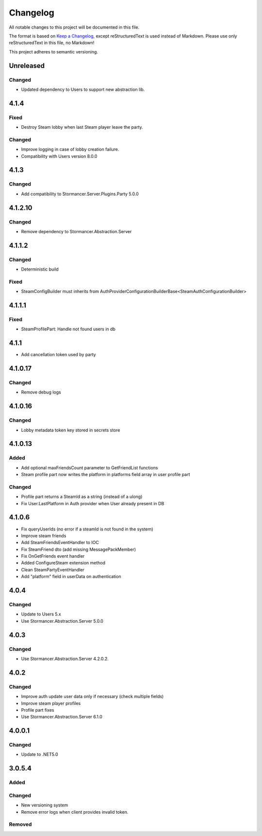 ﻿=========
Changelog
=========

All notable changes to this project will be documented in this file.

The format is based on `Keep a Changelog <https://keepachangelog.com/en/1.0.0/>`_, except reStructuredText is used instead of Markdown.
Please use only reStructuredText in this file, no Markdown!

This project adheres to semantic versioning.


Unreleased
----------
Changed
*******
- Updated dependency to Users to support new abstraction lib.


4.1.4
----------
Fixed
*****
- Destroy Steam lobby when last Steam player leave the party.
Changed
*******
- Improve logging in case of lobby creation failure.
- Compatibility with Users version 8.0.0

4.1.3
-----
Changed
*******
- Add compatibility to Stormancer.Server.Plugins.Party 5.0.0

4.1.2.10
----------
Changed
*******
- Remove dependency to Stormancer.Abstraction.Server

4.1.1.2
-------
Changed
*******
- Deterministic build
Fixed
*****
- SteamConfigBuilder must inherits from  AuthProviderConfigurationBuilderBase<SteamAuthConfigurationBuilder>

4.1.1.1
-------
Fixed
*****
- SteamProfilePart: Handle not found users in db

4.1.1
-----
- Add cancellation token used by party

4.1.0.17
--------
Changed
*******
- Remove debug logs

4.1.0.16
--------
Changed
*******
- Lobby metadata token key stored in secrets store

4.1.0.13
--------
Added
*****
- Add optional maxFriendsCount parameter to GetFriendList functions
- Steam profile part now writes the platform in platforms field array in user profile part
Changed
*******
- Profile part returns a SteamId as a string (instead of a ulong)
- Fix User.LastPlatform in Auth provider when User already present in DB

4.1.0.6
-------
- Fix queryUserIds (no error if a steamId is not found in the system)
- Improve steam friends
- Add SteamFriendsEventHandler to IOC
- Fix SteamFriend dto (add missing MessagePackMember)
- Fix OnGetFriends event handler
- Added ConfigureSteam extension method
- Clean SteamPartyEventHandler
- Add "platform" field in userData on authentication

4.0.4
-----
Changed
*******
- Update to Users 5.x
- Use Stormancer.Abstraction.Server 5.0.0

4.0.3
-----
Changed
*******
- Use Stormancer.Abstraction.Server 4.2.0.2.
4.0.2
-----
Changed
*******
- Improve auth update user data only if necessary (check multiple fields)
- Improve steam player profiles
- Profile part fixes
- Use Stormancer.Abstraction.Server 6.1.0

4.0.0.1
-------
Changed
*******
- Update to .NET5.0

3.0.5.4
-------
Added
*****

Changed
*******
- New versioning system
- Remove error logs when client provides invalid token.

Removed
*******
